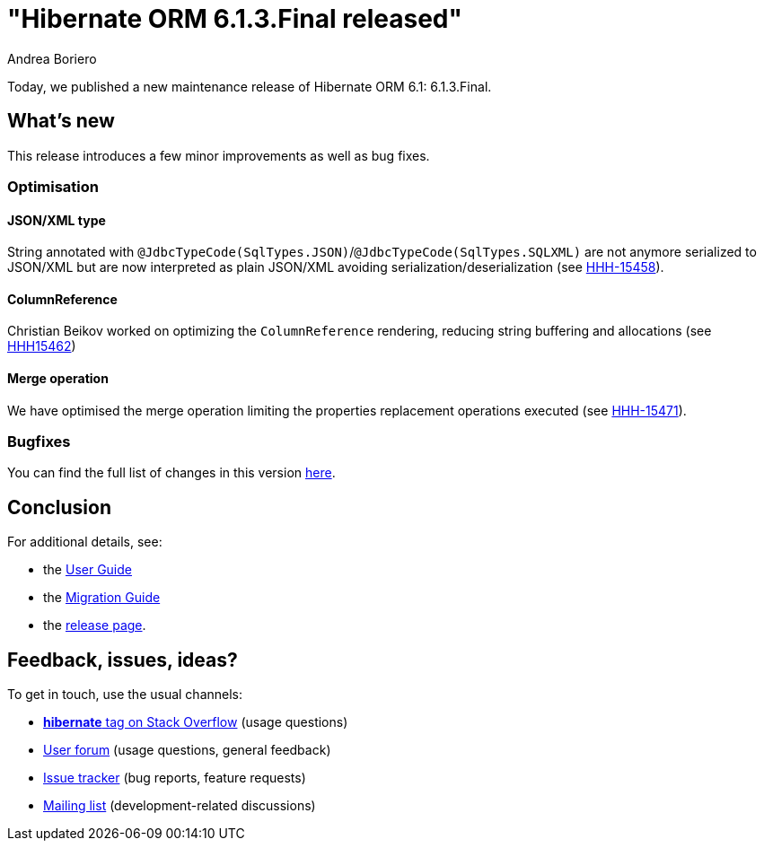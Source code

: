 = "Hibernate ORM {released-version} released"
Andrea Boriero
:awestruct-tags: ["Hibernate ORM", "Releases"]
:awestruct-layout: blog-post
:released-version: 6.1.3.Final
:docs-url: https://docs.jboss.org/hibernate/orm/6.1
:migration-guide-url: {docs-url}/migration-guide/migration-guide.html
:user-guide-url: {docs-url}/userguide/html_single/Hibernate_User_Guide.html
:release-id: 32093

Today, we published a new maintenance release of Hibernate ORM 6.1: {released-version}.

== What's new

This release introduces a few minor improvements as well as bug fixes.

=== Optimisation

====  JSON/XML type
String annotated with `@JdbcTypeCode(SqlTypes.JSON)`/`@JdbcTypeCode(SqlTypes.SQLXML)` are not anymore serialized to JSON/XML but are now interpreted as plain JSON/XML avoiding serialization/deserialization (see https://hibernate.atlassian.net/browse/HHH-15458[HHH-15458]).

==== ColumnReference
Christian Beikov worked on optimizing the `ColumnReference` rendering, reducing string buffering and allocations (see https://hibernate.atlassian.net/browse/HHH-15462[HHH15462])

==== Merge operation
We have optimised the merge operation limiting the properties replacement operations executed (see https://hibernate.atlassian.net/browse/HHH-15471[HHH-15471]).




=== Bugfixes

You can find the full list of changes in this version https://hibernate.atlassian.net/issues/?jql=project=10031+AND+fixVersion={release-id}[here].

== Conclusion

For additional details, see:

- the link:{user-guide-url}[User Guide]
- the link:{migration-guide-url}[Migration Guide]
- the https://hibernate.org/orm/releases/6.1/[release page].


== Feedback, issues, ideas?

To get in touch, use the usual channels:

* https://stackoverflow.com/questions/tagged/hibernate[**hibernate** tag on Stack Overflow] (usage questions)
* https://discourse.hibernate.org/c/hibernate-orm[User forum] (usage questions, general feedback)
* https://hibernate.atlassian.net/browse/HHH[Issue tracker] (bug reports, feature requests)
* http://lists.jboss.org/pipermail/hibernate-dev/[Mailing list] (development-related discussions)
